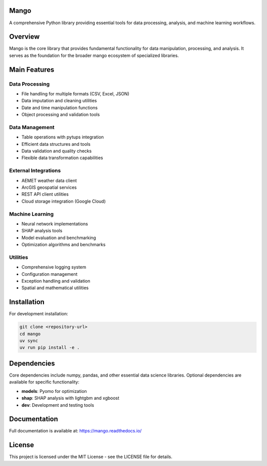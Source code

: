 Mango
------

A comprehensive Python library providing essential tools for data processing, analysis, and machine learning workflows.

Overview
--------

Mango is the core library that provides fundamental functionality for data manipulation, processing, and analysis. It serves as the foundation for the broader mango ecosystem of specialized libraries.

Main Features
------------

Data Processing
~~~~~~~~~~~~~~
- File handling for multiple formats (CSV, Excel, JSON)
- Data imputation and cleaning utilities
- Date and time manipulation functions
- Object processing and validation tools

Data Management
~~~~~~~~~~~~~~~
- Table operations with pytups integration
- Efficient data structures and tools
- Data validation and quality checks
- Flexible data transformation capabilities

External Integrations
~~~~~~~~~~~~~~~~~~~~
- AEMET weather data client
- ArcGIS geospatial services
- REST API client utilities
- Cloud storage integration (Google Cloud)

Machine Learning
~~~~~~~~~~~~~~~~
- Neural network implementations
- SHAP analysis tools
- Model evaluation and benchmarking
- Optimization algorithms and benchmarks

Utilities
~~~~~~~~~
- Comprehensive logging system
- Configuration management
- Exception handling and validation
- Spatial and mathematical utilities

Installation
------------

For development installation:

.. code-block:: bash

    git clone <repository-url>
    cd mango
    uv sync
    uv run pip install -e .

Dependencies
------------

Core dependencies include numpy, pandas, and other essential data science libraries. Optional dependencies are available for specific functionality:

- **models**: Pyomo for optimization
- **shap**: SHAP analysis with lightgbm and xgboost
- **dev**: Development and testing tools

Documentation
-------------

Full documentation is available at: https://mango.readthedocs.io/

License
-------

This project is licensed under the MIT License - see the LICENSE file for details.